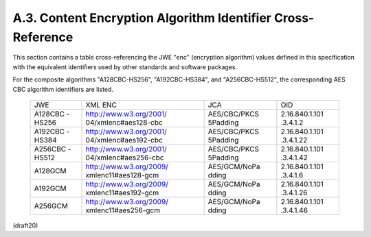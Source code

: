 A.3. Content Encryption Algorithm Identifier Cross-Reference
---------------------------------------------------------------------


This section contains a table cross-referencing the JWE "enc"
(encryption algorithm) values defined in this specification with the
equivalent identifiers used by other standards and software packages.

For the composite algorithms "A128CBC-HS256", "A192CBC-HS384", and
"A256CBC-HS512", the corresponding AES CBC algorithm identifiers are listed.

   +---------+-------------------------+--------------+----------------+
   | JWE     | XML ENC                 | JCA          | OID            |
   +---------+-------------------------+--------------+----------------+
   | A128CBC | http://www.w3.org/2001/ | AES/CBC/PKCS | 2.16.840.1.101 |
   | -HS256  | 04/xmlenc#aes128-cbc    | 5Padding     | .3.4.1.2       |
   +---------+-------------------------+--------------+----------------+
   | A192CBC | http://www.w3.org/2001/ | AES/CBC/PKCS | 2.16.840.1.101 |
   | -HS384  | 04/xmlenc#aes192-cbc    | 5Padding     | .3.4.1.22      |
   +---------+-------------------------+--------------+----------------+
   | A256CBC | http://www.w3.org/2001/ | AES/CBC/PKCS | 2.16.840.1.101 |
   | -HS512  | 04/xmlenc#aes256-cbc    | 5Padding     | .3.4.1.42      |
   +---------+-------------------------+--------------+----------------+
   | A128GCM | http://www.w3.org/2009/ | AES/GCM/NoPa | 2.16.840.1.101 |
   |         | xmlenc11#aes128-gcm     | dding        | .3.4.1.6       |
   +---------+-------------------------+--------------+----------------+
   | A192GCM | http://www.w3.org/2009/ | AES/GCM/NoPa | 2.16.840.1.101 |
   |         | xmlenc11#aes192-gcm     | dding        | .3.4.1.26      |
   +---------+-------------------------+--------------+----------------+
   | A256GCM | http://www.w3.org/2009/ | AES/GCM/NoPa | 2.16.840.1.101 |
   |         | xmlenc11#aes256-gcm     | dding        | .3.4.1.46      |
   +---------+-------------------------+--------------+----------------+


(draft20)
